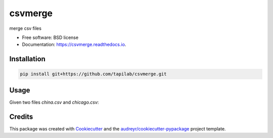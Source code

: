 ========
csvmerge
========


.. image:: https://img.shields.io/pypi/v/csvmerge.svg
        :target: https://pypi.python.org/pypi/csvmerge

.. image:: https://img.shields.io/travis/aronwc/csvmerge.svg
        :target: https://travis-ci.org/aronwc/csvmerge

.. image:: https://readthedocs.org/projects/csvmerge/badge/?version=latest
        :target: https://csvmerge.readthedocs.io/en/latest/?badge=latest
        :alt: Documentation Status




merge csv files


* Free software: BSD license
* Documentation: https://csvmerge.readthedocs.io.


Installation
------------

.. code-block:: console

    pip install git+https://github.com/tapilab/csvmerge.git


Usage
-----

Given two files `china.csv` and `chicago.csv`:

.. code-block:: console
    csvmerge  -f1 china.csv -f2 chicago.csv -k2 'Global Duns No' -k1 'D-U-N-S@ Number' -o output.csv

.. code-block:: console
    Usage: csvmerge [OPTIONS]

      Join two csv files on specified keys and write the results.

    Options:
      -f1, --from-file PATH   input file to merge FROM (.csv). This is typically
                              the smaller file.  [required]
      -f2, --to-file PATH     input file to merge TO (.csv). This can be a very
                              large file, as it is only streamed from disk, never
                              stored completely in memory.  [required]
      -k1, --from-key TEXT    field to match in the FROM file  [required]
      -k2, --to-key TEXT      field to match in the TO file  [required]
      -o, --output-file PATH  output file to write results (.csv)  [required]
      --help                  Show this message and exit.



Credits
-------

This package was created with Cookiecutter_ and the `audreyr/cookiecutter-pypackage`_ project template.

.. _Cookiecutter: https://github.com/audreyr/cookiecutter
.. _`audreyr/cookiecutter-pypackage`: https://github.com/audreyr/cookiecutter-pypackage
